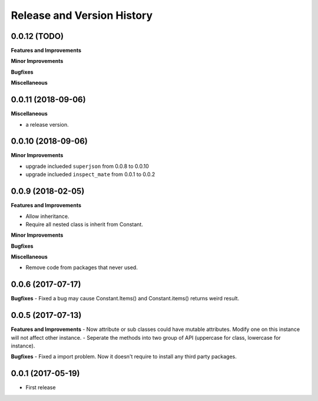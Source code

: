 Release and Version History
===========================

0.0.12 (TODO)
~~~~~~~~~~~~~~~~~~~~~~~~~~~~~~~~~~~~~~~~~~~~~~~~~~~~~~~~~~~~~~~~~~~~~~~~~~~~~~
**Features and Improvements**

**Minor Improvements**

**Bugfixes**

**Miscellaneous**


0.0.11 (2018-09-06)
~~~~~~~~~~~~~~~~~~~~~~~~~~~~~~~~~~~~~~~~~~~~~~~~~~~~~~~~~~~~~~~~~~~~~~~~~~~~~~

**Miscellaneous**

- a release version.


0.0.10 (2018-09-06)
~~~~~~~~~~~~~~~~~~~~~~~~~~~~~~~~~~~~~~~~~~~~~~~~~~~~~~~~~~~~~~~~~~~~~~~~~~~~~~
**Minor Improvements**

- upgrade inclueded ``superjson`` from 0.0.8 to 0.0.10
- upgrade inclueded ``inspect_mate`` from 0.0.1 to 0.0.2


0.0.9 (2018-02-05)
~~~~~~~~~~~~~~~~~~~~~~~~~~~~~~~~~~~~~~~~~~~~~~~~~~~~~~~~~~~~~~~~~~~~~~~~~~~~~~

**Features and Improvements**

- Allow inheritance.
- Require all nested class is inherit from Constant.

**Minor Improvements**

**Bugfixes**

**Miscellaneous**

- Remove code from packages that never used.


0.0.6 (2017-07-17)
~~~~~~~~~~~~~~~~~~~~~~~~~~~~~~~~~~~~~~~~~~~~~~~~~~~~~~~~~~~~~~~~~~~~~~~~~~~~~~
**Bugfixes**
- Fixed a bug may cause Constant.Items() and Constant.items() returns weird result.


0.0.5 (2017-07-13)
~~~~~~~~~~~~~~~~~~~~~~~~~~~~~~~~~~~~~~~~~~~~~~~~~~~~~~~~~~~~~~~~~~~~~~~~~~~~~~
**Features and Improvements**
- Now attribute or sub classes could have mutable attributes. Modify one on this instance will not affect other instance.
- Seperate the methods into two group of API (uppercase for class, lowercase for instance).

**Bugfixes**
- Fixed a import problem. Now it doesn't require to install any third party packages.


0.0.1 (2017-05-19)
~~~~~~~~~~~~~~~~~~
- First release